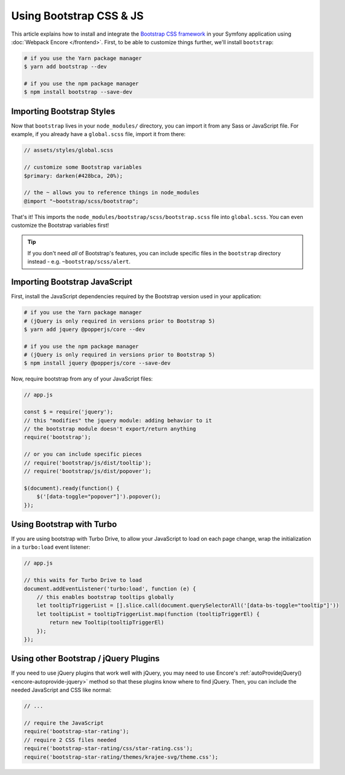 Using Bootstrap CSS & JS
========================

This article explains how to install and integrate the `Bootstrap CSS framework`_
in your Symfony application using :doc:`Webpack Encore </frontend>`.
First, to be able to customize things further, we'll install ``bootstrap``:

.. code-block:: terminal

    # if you use the Yarn package manager
    $ yarn add bootstrap --dev

    # if you use the npm package manager
    $ npm install bootstrap --save-dev

Importing Bootstrap Styles
--------------------------

Now that ``bootstrap`` lives in your ``node_modules/`` directory, you can
import it from any Sass or JavaScript file. For example, if you already have
a ``global.scss`` file, import it from there:

.. code-block:: scss

    // assets/styles/global.scss

    // customize some Bootstrap variables
    $primary: darken(#428bca, 20%);

    // the ~ allows you to reference things in node_modules
    @import "~bootstrap/scss/bootstrap";

That's it! This imports the ``node_modules/bootstrap/scss/bootstrap.scss``
file into ``global.scss``. You can even customize the Bootstrap variables first!

.. tip::

    If you don't need *all* of Bootstrap's features, you can include specific files
    in the ``bootstrap`` directory instead - e.g. ``~bootstrap/scss/alert``.

Importing Bootstrap JavaScript
------------------------------

First, install the JavaScript dependencies required by the Bootstrap version
used in your application:

.. code-block:: terminal

    # if you use the Yarn package manager
    # (jQuery is only required in versions prior to Bootstrap 5)
    $ yarn add jquery @popperjs/core --dev

    # if you use the npm package manager
    # (jQuery is only required in versions prior to Bootstrap 5)
    $ npm install jquery @popperjs/core --save-dev

Now, require bootstrap from any of your JavaScript files:

.. code-block:: javascript

    // app.js

    const $ = require('jquery');
    // this "modifies" the jquery module: adding behavior to it
    // the bootstrap module doesn't export/return anything
    require('bootstrap');

    // or you can include specific pieces
    // require('bootstrap/js/dist/tooltip');
    // require('bootstrap/js/dist/popover');

    $(document).ready(function() {
        $('[data-toggle="popover"]').popover();
    });

Using Bootstrap with Turbo
---------------------------

If you are using bootstrap with Turbo Drive, to allow your JavaScript to load on each page change,
wrap the initialization in a ``turbo:load`` event listener:

.. code-block:: javascript

    // app.js

    // this waits for Turbo Drive to load
    document.addEventListener('turbo:load', function (e) {
        // this enables bootstrap tooltips globally
        let tooltipTriggerList = [].slice.call(document.querySelectorAll('[data-bs-toggle="tooltip"]'))
        let tooltipList = tooltipTriggerList.map(function (tooltipTriggerEl) {
            return new Tooltip(tooltipTriggerEl)
        });
    });

Using other Bootstrap / jQuery Plugins
--------------------------------------

If you need to use jQuery plugins that work well with jQuery, you may need to use
Encore's :ref:`autoProvidejQuery() <encore-autoprovide-jquery>` method so that
these plugins know where to find jQuery. Then, you can include the needed JavaScript
and CSS like normal:

.. code-block:: javascript

    // ...

    // require the JavaScript
    require('bootstrap-star-rating');
    // require 2 CSS files needed
    require('bootstrap-star-rating/css/star-rating.css');
    require('bootstrap-star-rating/themes/krajee-svg/theme.css');

.. _`Bootstrap CSS framework`: https://getbootstrap.com/
